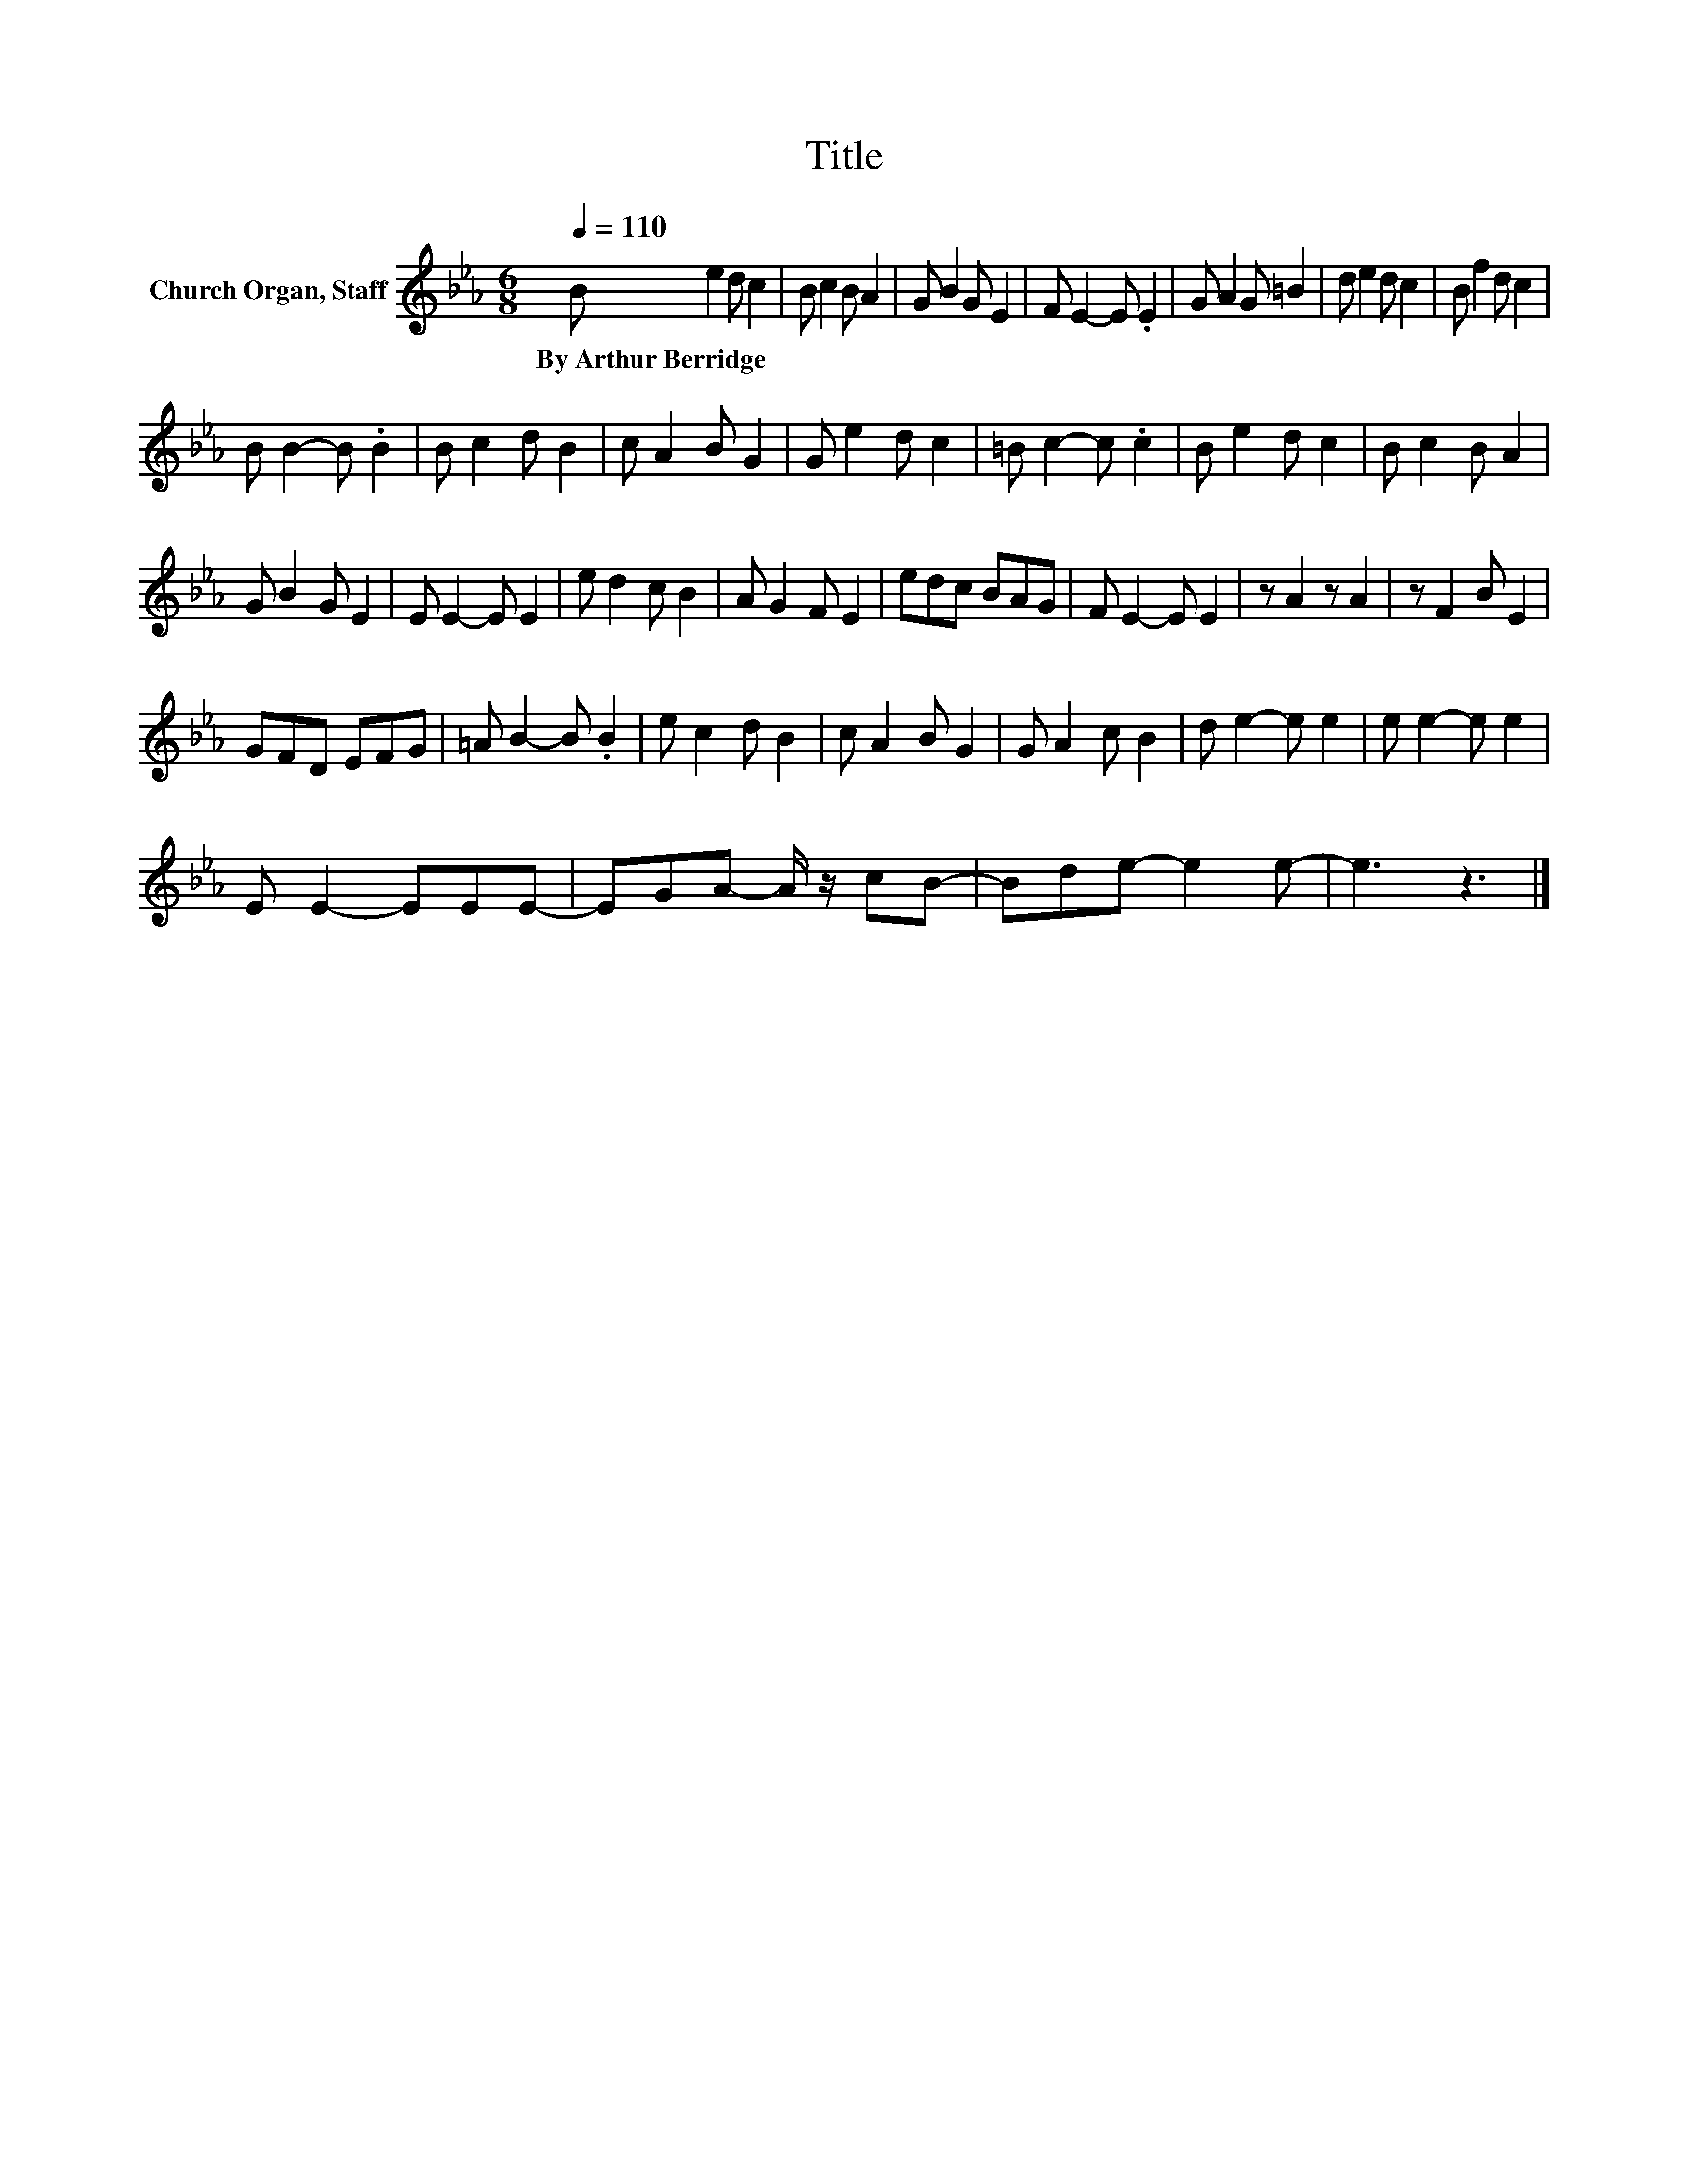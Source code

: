 X:1
T:Title
L:1/8
Q:1/4=110
M:6/8
K:Eb
V:1 treble nm="Church Organ, Staff"
V:1
 B e2 d c2 | B c2 B A2 | G B2 G E2 | F E2- E .E2 | G A2 G =B2 | d e2 d c2 | B f2 d c2 | %7
w: By~Arthur~Berridge * * *|||||||
 B B2- B .B2 | B c2 d B2 | c A2 B G2 | G e2 d c2 | =B c2- c .c2 | B e2 d c2 | B c2 B A2 | %14
w: |||||||
 G B2 G E2 | E E2- E E2 | e d2 c B2 | A G2 F E2 | edc BAG | F E2- E E2 | z A2 z A2 | z F2 B E2 | %22
w: ||||||||
 GFD EFG | =A B2- B .B2 | e c2 d B2 | c A2 B G2 | G A2 c B2 | d e2- e e2 | e e2- e e2 | %29
w: |||||||
 E E2- EEE- | EGA- A/ z/ cB- | Bde- e2 e- | e3 z3 |] %33
w: ||||

